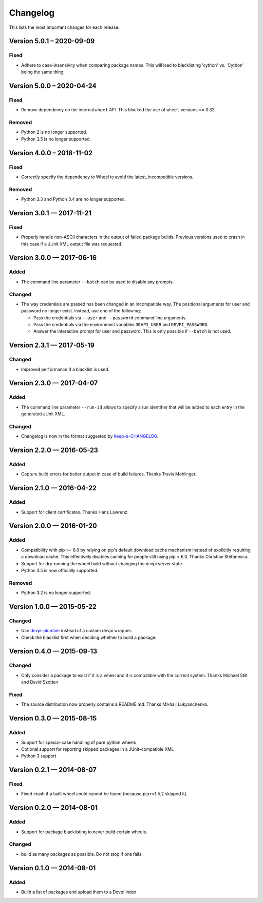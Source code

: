 =========
Changelog
=========

This lists the most important changes for each release.

Version 5.0.1 – 2020-09-09
==========================

Fixed
-----

* Adhere to case-insensivity when comparing package names.
  This will lead to blacklisting 'cython' vs. 'Cython' being the same thing.


Version 5.0.0 – 2020-04-24
==========================

Fixed
-----

* Remove dependency on the internal ``wheel`` API.
  This blocked the use of ``wheel`` versions >= 0.32.

Removed
-------

* Python 2 is no longer supported.
* Python 3.5 is no longer supported.


Version 4.0.0 – 2018-11-02
==========================

Fixed
-----

* Correctly specify the dependency to Wheel to avoid the latest, incompatible versions.

Removed
-------

* Python 3.3 and Python 3.4 are no longer supported.


Version 3.0.1 — 2017-11-21
==========================

Fixed
-----

* Properly handle non-ASCII characters in the output of failed package builds. Previous versions used to crash in this
  case if a JUnit XML output file was requested.

Version 3.0.0 — 2017-06-16
==========================

Added
-----

* The command line parameter ``--batch`` can be used to disable any prompts.

Changed
-------

* The way credentials are passed has been changed in an incompatible way.
  The positional arguments for user and password no longer exist.
  Instead, use one of the following:

  - Pass the credentials via ``--user`` and ``--password`` command line arguments.
  - Pass the credentials via the environment variables ``DEVPI_USER`` and ``DEVPI_PASSWORD``.
  - Answer the interactive prompt for user and password. This is only possible if ``--batch`` is not used.


Version 2.3.1 — 2017-05-19
==========================

Changed
-------

* Improved performance if a blacklist is used.


Version 2.3.0 — 2017-04-07
==========================

Added
-----

* The command line parameter ``--run-id`` allows to specify a run identifier that will be added to each entry in the
  generated JUnit XML.

Changed
-------

* Changelog is now in the format suggested by Keep-a-CHANGELOG_.


Version 2.2.0 — 2016-05-23
==========================

Added
-----

* Capture build errors for better output in case of build failures. Thanks Travis Mehlinger.


Version 2.1.0 — 2016-04-22
==========================

Added
-----

* Support for client certificates. Thanks Hans Lawrenz.


Version 2.0.0 — 2016-01-20
==========================

Added
-----

* Compatibility with pip >= 8.0 by relying on pip's default download cache
  mechanism instead of explicitly requiring a download cache. This effectively
  disables caching for people still using pip < 6.0.
  Thanks Christian Stefanescu.
* Support for dry-running the wheel build without changing the devpi server state.
* Python 3.5 is now officially supported.

Removed
-------

* Python 3.2 is no longer supported.


Version 1.0.0 — 2015-05-22
==========================

Changed
-------

- Use devpi-plumber_ instead of a custom devpi wrapper.
- Check the blacklist first when deciding whether to build a package.

Version 0.4.0 — 2015-09-13
==========================

Changed
-------

* Only consider a package to exist if it is a wheel and it is compatible with
  the current system. Thanks Michael Still and David Szotten

Fixed
-----

* The source distribution now properly contains a README.md.
  Thanks Mikhail Lukyanchenko.


Version 0.3.0 — 2015-08-15
==========================

Added
-----

* Support for special-case handling of pure python wheels
* Optional support for reporting skipped packages in a JUnit-compatible XML
* Python 3 support


Version 0.2.1 — 2014-08-07
==========================

Fixed
-----

* Fixed crash if a built wheel could cannot be found
  (because pip<=1.5.2 skipped it).


Version 0.2.0 — 2014-08-01
==========================

Added
-----

* Support for package blacklisting to never build certain wheels.

Changed
-------

* build as many packages as possible. Do not stop if one fails.


Version 0.1.0 — 2014-08-01
==========================

Added
-----

- Build a list of packages and upload them to a Devpi index


.. _devpi-plumber: https://github.com/blue-yonder/devpi-plumber
.. _Keep-a-CHANGELOG: http://keepachangelog.com
